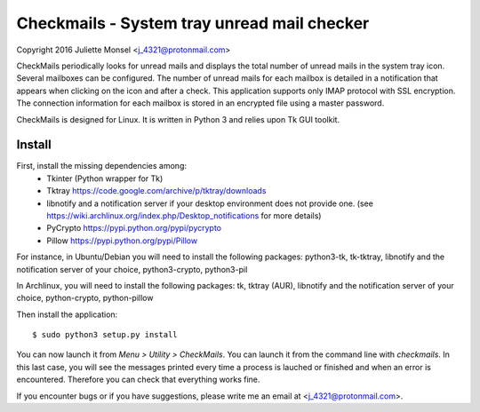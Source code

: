 Checkmails - System tray unread mail checker
=============================================
Copyright 2016 Juliette Monsel <j_4321@protonmail.com>

CheckMails periodically looks for unread mails and displays the total number 
of unread mails in the system tray icon. Several mailboxes can be configured. 
The number of unread mails for each mailbox is detailed in a notification 
that appears when clicking on the icon and after a check. This application 
supports only IMAP protocol with SSL encryption. The connection information 
for each mailbox is stored in an encrypted file using a master password.

CheckMails is designed for Linux. It is written in Python 3 and relies upon 
Tk GUI toolkit. 

Install
-------

First, install the missing dependencies among:
    - Tkinter (Python wrapper for Tk)
    - Tktray https://code.google.com/archive/p/tktray/downloads
    - libnotify and a notification server if your desktop environment does not
      provide one. (see https://wiki.archlinux.org/index.php/Desktop_notifications for more details)
    - PyCrypto https://pypi.python.org/pypi/pycrypto
    - Pillow https://pypi.python.org/pypi/Pillow

For instance, in Ubuntu/Debian you will need to install the following packages:
python3-tk, tk-tktray, libnotify and the notification server of your choice, 
python3-crypto, python3-pil

In Archlinux, you will need to install the following packages:
tk, tktray (AUR), libnotify and the notification server of your choice,
python-crypto, python-pillow

Then install the application:
:: 
    $ sudo python3 setup.py install

You can now launch it from `Menu > Utility > CheckMails`. You can launch
it from the command line with `checkmails`. In this last case, you will see
the messages printed every time a process is lauched or finished and when 
an error is encountered. Therefore you can check that everything works fine.

If you encounter bugs or if you have suggestions, please write me an email
at <j_4321@protonmail.com>.

